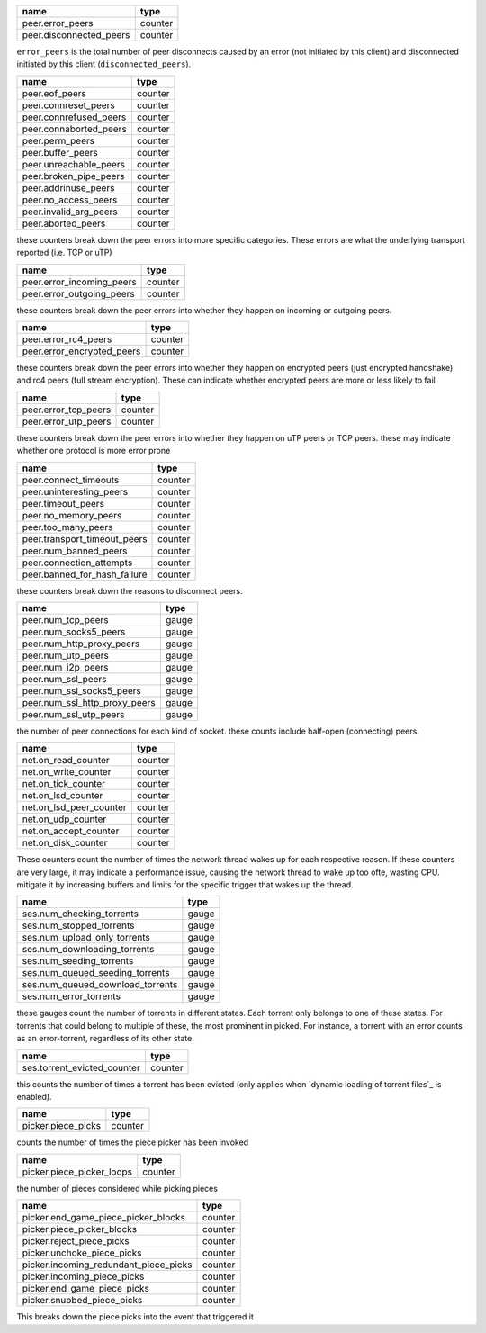 .. _peer.error_peers:

.. _peer.disconnected_peers:

+-------------------------+---------+
| name                    | type    |
+=========================+=========+
| peer.error_peers        | counter |
+-------------------------+---------+
| peer.disconnected_peers | counter |
+-------------------------+---------+

``error_peers`` is the total number of peer disconnects
caused by an error (not initiated by this client) and
disconnected initiated by this client (``disconnected_peers``).

.. _peer.eof_peers:

.. _peer.connreset_peers:

.. _peer.connrefused_peers:

.. _peer.connaborted_peers:

.. _peer.perm_peers:

.. _peer.buffer_peers:

.. _peer.unreachable_peers:

.. _peer.broken_pipe_peers:

.. _peer.addrinuse_peers:

.. _peer.no_access_peers:

.. _peer.invalid_arg_peers:

.. _peer.aborted_peers:

+------------------------+---------+
| name                   | type    |
+========================+=========+
| peer.eof_peers         | counter |
+------------------------+---------+
| peer.connreset_peers   | counter |
+------------------------+---------+
| peer.connrefused_peers | counter |
+------------------------+---------+
| peer.connaborted_peers | counter |
+------------------------+---------+
| peer.perm_peers        | counter |
+------------------------+---------+
| peer.buffer_peers      | counter |
+------------------------+---------+
| peer.unreachable_peers | counter |
+------------------------+---------+
| peer.broken_pipe_peers | counter |
+------------------------+---------+
| peer.addrinuse_peers   | counter |
+------------------------+---------+
| peer.no_access_peers   | counter |
+------------------------+---------+
| peer.invalid_arg_peers | counter |
+------------------------+---------+
| peer.aborted_peers     | counter |
+------------------------+---------+

these counters break down the peer errors into more specific
categories. These errors are what the underlying transport
reported (i.e. TCP or uTP)

.. _peer.error_incoming_peers:

.. _peer.error_outgoing_peers:

+---------------------------+---------+
| name                      | type    |
+===========================+=========+
| peer.error_incoming_peers | counter |
+---------------------------+---------+
| peer.error_outgoing_peers | counter |
+---------------------------+---------+

these counters break down the peer errors into
whether they happen on incoming or outgoing peers.

.. _peer.error_rc4_peers:

.. _peer.error_encrypted_peers:

+----------------------------+---------+
| name                       | type    |
+============================+=========+
| peer.error_rc4_peers       | counter |
+----------------------------+---------+
| peer.error_encrypted_peers | counter |
+----------------------------+---------+

these counters break down the peer errors into
whether they happen on encrypted peers (just
encrypted handshake) and rc4 peers (full stream
encryption). These can indicate whether encrypted
peers are more or less likely to fail

.. _peer.error_tcp_peers:

.. _peer.error_utp_peers:

+----------------------+---------+
| name                 | type    |
+======================+=========+
| peer.error_tcp_peers | counter |
+----------------------+---------+
| peer.error_utp_peers | counter |
+----------------------+---------+

these counters break down the peer errors into
whether they happen on uTP peers or TCP peers.
these may indicate whether one protocol is
more error prone

.. _peer.connect_timeouts:

.. _peer.uninteresting_peers:

.. _peer.timeout_peers:

.. _peer.no_memory_peers:

.. _peer.too_many_peers:

.. _peer.transport_timeout_peers:

.. _peer.num_banned_peers:

.. _peer.connection_attempts:

.. _peer.banned_for_hash_failure:

+------------------------------+---------+
| name                         | type    |
+==============================+=========+
| peer.connect_timeouts        | counter |
+------------------------------+---------+
| peer.uninteresting_peers     | counter |
+------------------------------+---------+
| peer.timeout_peers           | counter |
+------------------------------+---------+
| peer.no_memory_peers         | counter |
+------------------------------+---------+
| peer.too_many_peers          | counter |
+------------------------------+---------+
| peer.transport_timeout_peers | counter |
+------------------------------+---------+
| peer.num_banned_peers        | counter |
+------------------------------+---------+
| peer.connection_attempts     | counter |
+------------------------------+---------+
| peer.banned_for_hash_failure | counter |
+------------------------------+---------+

these counters break down the reasons to
disconnect peers.

.. _peer.num_tcp_peers:

.. _peer.num_socks5_peers:

.. _peer.num_http_proxy_peers:

.. _peer.num_utp_peers:

.. _peer.num_i2p_peers:

.. _peer.num_ssl_peers:

.. _peer.num_ssl_socks5_peers:

.. _peer.num_ssl_http_proxy_peers:

.. _peer.num_ssl_utp_peers:

+-------------------------------+-------+
| name                          | type  |
+===============================+=======+
| peer.num_tcp_peers            | gauge |
+-------------------------------+-------+
| peer.num_socks5_peers         | gauge |
+-------------------------------+-------+
| peer.num_http_proxy_peers     | gauge |
+-------------------------------+-------+
| peer.num_utp_peers            | gauge |
+-------------------------------+-------+
| peer.num_i2p_peers            | gauge |
+-------------------------------+-------+
| peer.num_ssl_peers            | gauge |
+-------------------------------+-------+
| peer.num_ssl_socks5_peers     | gauge |
+-------------------------------+-------+
| peer.num_ssl_http_proxy_peers | gauge |
+-------------------------------+-------+
| peer.num_ssl_utp_peers        | gauge |
+-------------------------------+-------+

the number of peer connections for each kind of socket.
these counts include half-open (connecting) peers.

.. _net.on_read_counter:

.. _net.on_write_counter:

.. _net.on_tick_counter:

.. _net.on_lsd_counter:

.. _net.on_lsd_peer_counter:

.. _net.on_udp_counter:

.. _net.on_accept_counter:

.. _net.on_disk_counter:

+-------------------------+---------+
| name                    | type    |
+=========================+=========+
| net.on_read_counter     | counter |
+-------------------------+---------+
| net.on_write_counter    | counter |
+-------------------------+---------+
| net.on_tick_counter     | counter |
+-------------------------+---------+
| net.on_lsd_counter      | counter |
+-------------------------+---------+
| net.on_lsd_peer_counter | counter |
+-------------------------+---------+
| net.on_udp_counter      | counter |
+-------------------------+---------+
| net.on_accept_counter   | counter |
+-------------------------+---------+
| net.on_disk_counter     | counter |
+-------------------------+---------+

These counters count the number of times the
network thread wakes up for each respective
reason. If these counters are very large, it
may indicate a performance issue, causing the
network thread to wake up too ofte, wasting CPU.
mitigate it by increasing buffers and limits
for the specific trigger that wakes up the
thread.

.. _ses.num_checking_torrents:

.. _ses.num_stopped_torrents:

.. _ses.num_upload_only_torrents:

.. _ses.num_downloading_torrents:

.. _ses.num_seeding_torrents:

.. _ses.num_queued_seeding_torrents:

.. _ses.num_queued_download_torrents:

.. _ses.num_error_torrents:

+----------------------------------+-------+
| name                             | type  |
+==================================+=======+
| ses.num_checking_torrents        | gauge |
+----------------------------------+-------+
| ses.num_stopped_torrents         | gauge |
+----------------------------------+-------+
| ses.num_upload_only_torrents     | gauge |
+----------------------------------+-------+
| ses.num_downloading_torrents     | gauge |
+----------------------------------+-------+
| ses.num_seeding_torrents         | gauge |
+----------------------------------+-------+
| ses.num_queued_seeding_torrents  | gauge |
+----------------------------------+-------+
| ses.num_queued_download_torrents | gauge |
+----------------------------------+-------+
| ses.num_error_torrents           | gauge |
+----------------------------------+-------+

these gauges count the number of torrents in
different states. Each torrent only belongs to
one of these states. For torrents that could
belong to multiple of these, the most prominent
in picked. For instance, a torrent with an error
counts as an error-torrent, regardless of its other
state.

.. _ses.torrent_evicted_counter:

+-----------------------------+---------+
| name                        | type    |
+=============================+=========+
| ses.torrent_evicted_counter | counter |
+-----------------------------+---------+

this counts the number of times a torrent has been
evicted (only applies when `dynamic loading of torrent files`_
is enabled).

.. _picker.piece_picks:

+--------------------+---------+
| name               | type    |
+====================+=========+
| picker.piece_picks | counter |
+--------------------+---------+

counts the number of times the piece picker has been invoked

.. _picker.piece_picker_loops:

+---------------------------+---------+
| name                      | type    |
+===========================+=========+
| picker.piece_picker_loops | counter |
+---------------------------+---------+

the number of pieces considered while picking pieces

.. _picker.end_game_piece_picker_blocks:

.. _picker.piece_picker_blocks:

.. _picker.reject_piece_picks:

.. _picker.unchoke_piece_picks:

.. _picker.incoming_redundant_piece_picks:

.. _picker.incoming_piece_picks:

.. _picker.end_game_piece_picks:

.. _picker.snubbed_piece_picks:

+---------------------------------------+---------+
| name                                  | type    |
+=======================================+=========+
| picker.end_game_piece_picker_blocks   | counter |
+---------------------------------------+---------+
| picker.piece_picker_blocks            | counter |
+---------------------------------------+---------+
| picker.reject_piece_picks             | counter |
+---------------------------------------+---------+
| picker.unchoke_piece_picks            | counter |
+---------------------------------------+---------+
| picker.incoming_redundant_piece_picks | counter |
+---------------------------------------+---------+
| picker.incoming_piece_picks           | counter |
+---------------------------------------+---------+
| picker.end_game_piece_picks           | counter |
+---------------------------------------+---------+
| picker.snubbed_piece_picks            | counter |
+---------------------------------------+---------+

This breaks down the piece picks into the event that
triggered it


